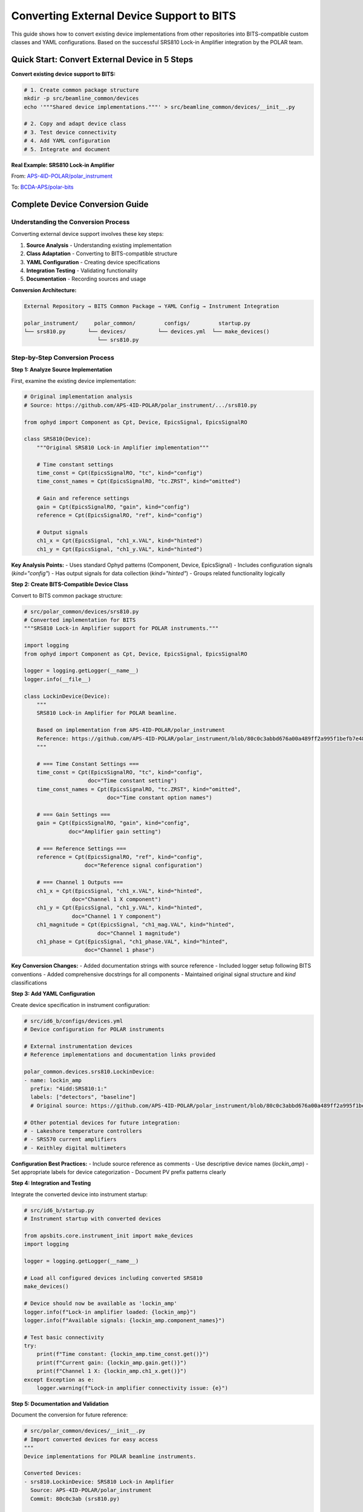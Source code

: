 .. _converting_external_devices:

Converting External Device Support to BITS
===========================================

This guide shows how to convert existing device implementations from other repositories into BITS-compatible custom classes and YAML configurations. Based on the successful SRS810 Lock-in Amplifier integration by the POLAR team.

Quick Start: Convert External Device in 5 Steps
------------------------------------------------

**Convert existing device support to BITS:**

.. code-block:: bash

    # 1. Create common package structure
    mkdir -p src/beamline_common/devices
    echo '"""Shared device implementations."""' > src/beamline_common/devices/__init__.py
    
    # 2. Copy and adapt device class
    # 3. Test device connectivity
    # 4. Add YAML configuration  
    # 5. Integrate and document

**Real Example: SRS810 Lock-in Amplifier**

From: `APS-4ID-POLAR/polar_instrument <https://github.com/APS-4ID-POLAR/polar_instrument/blob/80c0c3abbd676a00a489ff2a995f1befb7e4856c/src/instrument/devices/4idd/srs810.py>`_

To: `BCDA-APS/polar-bits <https://github.com/BCDA-APS/polar-bits/commit/c47940e>`_

Complete Device Conversion Guide
---------------------------------

Understanding the Conversion Process
~~~~~~~~~~~~~~~~~~~~~~~~~~~~~~~~~~~~

Converting external device support involves these key steps:

1. **Source Analysis** - Understanding existing implementation
2. **Class Adaptation** - Converting to BITS-compatible structure  
3. **YAML Configuration** - Creating device specifications
4. **Integration Testing** - Validating functionality
5. **Documentation** - Recording sources and usage

**Conversion Architecture:**

.. code-block:: text

    External Repository → BITS Common Package → YAML Config → Instrument Integration
    
    polar_instrument/     polar_common/         configs/         startup.py
    └── srs810.py       └── devices/          └── devices.yml  └── make_devices()
                           └── srs810.py

Step-by-Step Conversion Process
~~~~~~~~~~~~~~~~~~~~~~~~~~~~~~~

**Step 1: Analyze Source Implementation**

First, examine the existing device implementation:

.. code-block:: python

    # Original implementation analysis
    # Source: https://github.com/APS-4ID-POLAR/polar_instrument/.../srs810.py
    
    from ophyd import Component as Cpt, Device, EpicsSignal, EpicsSignalRO
    
    class SRS810(Device):
        """Original SRS810 Lock-in Amplifier implementation"""
        
        # Time constant settings
        time_const = Cpt(EpicsSignalRO, "tc", kind="config")
        time_const_names = Cpt(EpicsSignalRO, "tc.ZRST", kind="omitted")
        
        # Gain and reference settings
        gain = Cpt(EpicsSignalRO, "gain", kind="config") 
        reference = Cpt(EpicsSignalRO, "ref", kind="config")
        
        # Output signals
        ch1_x = Cpt(EpicsSignal, "ch1_x.VAL", kind="hinted")
        ch1_y = Cpt(EpicsSignal, "ch1_y.VAL", kind="hinted")

**Key Analysis Points:**
- Uses standard Ophyd patterns (Component, Device, EpicsSignal)
- Includes configuration signals (`kind="config"`)
- Has output signals for data collection (`kind="hinted"`)
- Groups related functionality logically

**Step 2: Create BITS-Compatible Device Class**

Convert to BITS common package structure:

.. code-block:: python

    # src/polar_common/devices/srs810.py
    # Converted implementation for BITS
    """SRS810 Lock-in Amplifier support for POLAR instruments."""
    
    import logging
    from ophyd import Component as Cpt, Device, EpicsSignal, EpicsSignalRO
    
    logger = logging.getLogger(__name__)
    logger.info(__file__)
    
    class LockinDevice(Device):
        """
        SRS810 Lock-in Amplifier for POLAR beamline.
        
        Based on implementation from APS-4ID-POLAR/polar_instrument
        Reference: https://github.com/APS-4ID-POLAR/polar_instrument/blob/80c0c3abbd676a00a489ff2a995f1befb7e4856c/src/instrument/devices/4idd/srs810.py#L43
        """
        
        # === Time Constant Settings ===
        time_const = Cpt(EpicsSignalRO, "tc", kind="config", 
                        doc="Time constant setting")
        time_const_names = Cpt(EpicsSignalRO, "tc.ZRST", kind="omitted",
                              doc="Time constant option names")
        
        # === Gain Settings ===
        gain = Cpt(EpicsSignalRO, "gain", kind="config",
                  doc="Amplifier gain setting")
        
        # === Reference Settings ===  
        reference = Cpt(EpicsSignalRO, "ref", kind="config",
                       doc="Reference signal configuration")
        
        # === Channel 1 Outputs ===
        ch1_x = Cpt(EpicsSignal, "ch1_x.VAL", kind="hinted",
                   doc="Channel 1 X component")
        ch1_y = Cpt(EpicsSignal, "ch1_y.VAL", kind="hinted", 
                   doc="Channel 1 Y component")
        ch1_magnitude = Cpt(EpicsSignal, "ch1_mag.VAL", kind="hinted",
                           doc="Channel 1 magnitude")
        ch1_phase = Cpt(EpicsSignal, "ch1_phase.VAL", kind="hinted",
                       doc="Channel 1 phase")

**Key Conversion Changes:**
- Added documentation strings with source reference
- Included logger setup following BITS conventions
- Added comprehensive docstrings for all components
- Maintained original signal structure and `kind` classifications

**Step 3: Add YAML Configuration**

Create device specification in instrument configuration:

.. code-block:: yaml

    # src/id6_b/configs/devices.yml
    # Device configuration for POLAR instruments
    
    # External instrumentation devices
    # Reference implementations and documentation links provided
    
    polar_common.devices.srs810.LockinDevice:
    - name: lockin_amp
      prefix: "4idd:SRS810:1:"
      labels: ["detectors", "baseline"]
      # Original source: https://github.com/APS-4ID-POLAR/polar_instrument/blob/80c0c3abbd676a00a489ff2a995f1befb7e4856c/src/instrument/devices/4idd/srs810.py#L43
    
    # Other potential devices for future integration:
    # - Lakeshore temperature controllers  
    # - SRS570 current amplifiers
    # - Keithley digital multimeters

**Configuration Best Practices:**
- Include source reference as comments
- Use descriptive device names (`lockin_amp`)
- Set appropriate labels for device categorization
- Document PV prefix patterns clearly

**Step 4: Integration and Testing**

Integrate the converted device into instrument startup:

.. code-block:: python

    # src/id6_b/startup.py
    # Instrument startup with converted devices
    
    from apsbits.core.instrument_init import make_devices
    import logging
    
    logger = logging.getLogger(__name__)
    
    # Load all configured devices including converted SRS810
    make_devices()
    
    # Device should now be available as 'lockin_amp'
    logger.info(f"Lock-in amplifier loaded: {lockin_amp}")
    logger.info(f"Available signals: {lockin_amp.component_names}")
    
    # Test basic connectivity
    try:
        print(f"Time constant: {lockin_amp.time_const.get()}")
        print(f"Current gain: {lockin_amp.gain.get()}")
        print(f"Channel 1 X: {lockin_amp.ch1_x.get()}")
    except Exception as e:
        logger.warning(f"Lock-in amplifier connectivity issue: {e}")

**Step 5: Documentation and Validation**

Document the conversion for future reference:

.. code-block:: python

    # src/polar_common/devices/__init__.py
    # Import converted devices for easy access
    """
    Device implementations for POLAR beamline instruments.
    
    Converted Devices:
    - srs810.LockinDevice: SRS810 Lock-in Amplifier
      Source: APS-4ID-POLAR/polar_instrument
      Commit: 80c0c3ab (srs810.py)
      
    Integration History:
    - 2025-07-22: Initial conversion by POLAR team
    - Commits: c47940e (device class), b975304 (YAML config)
    """
    
    from .srs810 import LockinDevice
    
    __all__ = ["LockinDevice"]

Conversion Patterns and Best Practices
~~~~~~~~~~~~~~~~~~~~~~~~~~~~~~~~~~~~~~

**Device Class Naming Conventions:**

.. code-block:: python

    # Choose descriptive, generic names that can be reused
    
    # Good - Generic and reusable
    class LockinDevice(Device):
        """Generic lock-in amplifier implementation"""
    
    class TemperatureController(Device):
        """Generic temperature controller implementation"""
    
    # Less ideal - Too specific 
    class SRS810Device(Device):  # Limits reusability
    class PolarLockin(Device):   # Beamline-specific naming

**Signal Organization Patterns:**

.. code-block:: python

    # Group related signals with clear section comments
    
    class ConvertedDevice(Device):
        """Well-organized device with clear signal grouping"""
        
        # === Configuration Signals ===
        # Signals used for device setup (kind="config")
        time_constant = Cpt(EpicsSignalRO, "tc", kind="config")
        gain_setting = Cpt(EpicsSignalRO, "gain", kind="config")
        
        # === Data Collection Signals ===  
        # Primary measurement outputs (kind="hinted")
        measurement_x = Cpt(EpicsSignal, "x.VAL", kind="hinted")
        measurement_y = Cpt(EpicsSignal, "y.VAL", kind="hinted")
        
        # === Status and Monitoring ===
        # Background monitoring signals (kind="normal" or "omitted")
        status_word = Cpt(EpicsSignalRO, "status", kind="normal")

**YAML Configuration Templates:**

.. code-block:: yaml

    # Template for scientific instruments
    package.path.DeviceClass:
    - name: descriptive_device_name
      prefix: "IOC:DEVICE:PREFIX:"
      labels: ["category", "baseline"]  # Choose appropriate categories
      # Source reference: https://github.com/original/repo/path/to/file.py
      # Integration date: YYYY-MM-DD
      # Notes: Special configuration requirements

**Common Label Categories:**
- `["detectors"]` - Data collection devices
- `["motors"]` - Motion control devices
- `["baseline"]` - Included in baseline readings
- `["environment"]` - Environmental monitoring
- `["optics"]` - Optical components

Advanced Conversion Scenarios
~~~~~~~~~~~~~~~~~~~~~~~~~~~~~

**Handling Complex Dependencies:**

.. code-block:: python

    # When source device has external dependencies
    
    # Original (with external dependency):
    from external_package import SpecialMixin
    
    class OriginalDevice(SpecialMixin, Device):
        pass
    
    # BITS Conversion (dependency handling):
    try:
        from external_package import SpecialMixin
        _HAS_EXTERNAL = True
    except ImportError:
        _HAS_EXTERNAL = False
        SpecialMixin = object  # Fallback base class
    
    class ConvertedDevice(SpecialMixin, Device):
        """Device with optional external dependency"""
        
        def __init__(self, *args, **kwargs):
            if not _HAS_EXTERNAL:
                logger.warning("External package not available, reduced functionality")
            super().__init__(*args, **kwargs)

**Signal Mapping and Translation:**

.. code-block:: python

    # When PV structures differ between installations
    
    class AdaptableDevice(Device):
        """Device that adapts to different PV naming conventions"""
        
        def __init__(self, prefix, pv_style="standard", **kwargs):
            # Adjust signal suffixes based on installation
            if pv_style == "legacy":
                self._x_suffix = "X_RBV"
                self._y_suffix = "Y_RBV"
            else:
                self._x_suffix = "x.VAL"
                self._y_suffix = "y.VAL"
                
            super().__init__(prefix, **kwargs)
        
        # Dynamic signal creation based on style
        @property
        def x_position(self):
            return EpicsSignal(self.prefix + self._x_suffix)

**Version Compatibility Handling:**

.. code-block:: yaml

    # Handle different device firmware/software versions
    package.path.DeviceClass:
    - name: device_v1
      prefix: "IOC:OLD:"
      labels: ["detectors"]
      firmware_version: "1.2"
      # Use legacy signal names
      
    - name: device_v2  
      prefix: "IOC:NEW:"
      labels: ["detectors"]
      firmware_version: "2.0"
      # Use updated signal names

Troubleshooting Common Issues
~~~~~~~~~~~~~~~~~~~~~~~~~~~~

**Import and Dependency Problems:**

.. code-block:: bash

    # Error: ModuleNotFoundError
    # Solution: Check package installation and imports
    
    conda list | grep package-name  # Verify installation
    python -c "from package import Device"  # Test import
    
    # Add to environment if missing:
    conda install package-name
    # or
    pip install package-name

**EPICS Connectivity Issues:**

.. code-block:: python

    # Test EPICS connectivity before device creation
    
    from epics import caget
    
    # Test basic PV access
    prefix = "4idd:SRS810:1:"
    test_pv = f"{prefix}tc"
    
    try:
        value = caget(test_pv, timeout=5.0)
        if value is None:
            print(f"PV {test_pv} not responding")
        else:
            print(f"PV accessible: {test_pv} = {value}")
    except Exception as e:
        print(f"EPICS error: {e}")

**Device Configuration Validation:**

.. code-block:: python

    # Validate converted device structure
    
    def validate_device_conversion(device_instance):
        """Validate that converted device works correctly"""
        
        print(f"Device: {device_instance.name}")
        print(f"Prefix: {device_instance.prefix}")
        print(f"Components: {len(device_instance.component_names)}")
        
        # Test signal access
        for comp_name in device_instance.component_names:
            comp = getattr(device_instance, comp_name)
            try:
                value = comp.get(timeout=1.0)
                print(f"  {comp_name}: {value}")
            except Exception as e:
                print(f"  {comp_name}: ERROR - {e}")

Integration Success Patterns
~~~~~~~~~~~~~~~~~~~~~~~~~~~~

**Commit Message Best Practices:**

Based on the Polar team's successful integration:

.. code-block:: text

    # Good commit progression:
    
    1. "add example lock-in amp"
       - Create initial device class
       - Focus on core functionality
       - Include source documentation
    
    2. "MNT diffractometer axis names, demo lockin amp" 
       - Add YAML configuration
       - Integrate with broader instrument
       - Maintain device configurations
    
    # Best practices:
    - Progressive commits (device class → configuration → integration)
    - Clear, descriptive commit messages  
    - Include "MNT" prefix for maintenance/configuration changes
    - Reference original sources in commit descriptions

**Documentation Integration:**

.. code-block:: python

    # Document conversion history in device class
    
    class ConvertedDevice(Device):
        """
        Device converted from external repository.
        
        Conversion History:
        - Source: https://github.com/original/repo/path/file.py
        - Date: 2025-07-22  
        - Commit: abc123 (original), def456 (conversion)
        - Team: POLAR beamline integration team
        - Notes: Adapted for BITS YAML configuration system
        
        Usage:
            Configure in YAML:
            ```yaml
            package.ConvertedDevice:
            - name: my_device
              prefix: "IOC:PREFIX:"
            ```
        """

**Validation Checklist:**

.. code-block:: text

    Device Conversion Validation:
    
    □ Source analysis completed
    □ Device class created in common package  
    □ All signals properly mapped and documented
    □ YAML configuration added
    □ Device loads without errors
    □ Basic connectivity verified
    □ Integration testing completed
    □ Documentation updated with source references
    □ Commit history includes progressive steps
    □ Team knowledge transfer completed

Real Deployment Examples
~~~~~~~~~~~~~~~~~~~~~~~~

**POLAR Team Integration Success:**

The POLAR team's SRS810 integration demonstrates best practices:

- **Repository**: `BCDA-APS/polar-bits <https://github.com/BCDA-APS/polar-bits>`_
- **Source Reference**: `APS-4ID-POLAR/polar_instrument <https://github.com/APS-4ID-POLAR/polar_instrument/blob/80c0c3abbd676a00a489ff2a995f1befb7e4856c/src/instrument/devices/4idd/srs810.py#L43>`_
- **Integration Commits**: 
  - `c47940e <https://github.com/BCDA-APS/polar-bits/commit/c47940e>`_ (device class)
  - `b975304 <https://github.com/BCDA-APS/polar-bits/commit/b975304>`_ (configuration)

**Key Success Factors:**
1. **Incremental Approach**: Device class first, then configuration
2. **Source Documentation**: Clear links to original implementation  
3. **Common Package Usage**: Proper organization in `polar_common/devices/`
4. **YAML Integration**: Clean device specification with proper labeling
5. **Team Collaboration**: Knowledge sharing and systematic documentation

**Other Successful Conversions:**

Similar patterns can be found in production deployments:

- **8-ID Team**: Custom area detector adaptations
- **Temperature Controllers**: Lakeshore device conversions  
- **Motion Systems**: Multi-axis stage implementations

Device Integration Checklist
~~~~~~~~~~~~~~~~~~~~~~~~~~~~

Use this comprehensive checklist to ensure successful device conversions:

**Pre-Conversion Analysis:**

.. code-block:: text

    □ Source repository identified and accessible
    □ Device implementation analyzed and understood
    □ Dependencies and requirements documented
    □ Target beamline and use cases defined
    □ EPICS PV prefixes confirmed and tested
    □ Team members identified for knowledge transfer

**Development Phase:**

.. code-block:: text

    □ Common package structure created
    □ Device class implemented with proper imports
    □ Signal mappings verified and documented  
    □ Component 'kind' attributes properly assigned
    □ Docstrings added with source references
    □ Logger setup following BITS conventions
    □ Error handling and fallbacks implemented

**Configuration Phase:**

.. code-block:: text

    □ YAML device configuration created
    □ Device name and prefix properly configured
    □ Labels assigned for appropriate categorization
    □ Source references included as comments
    □ Environment-specific configurations handled
    □ Device loaded successfully via make_devices()

**Testing and Validation:**

.. code-block:: text

    □ Basic EPICS connectivity verified
    □ All device signals accessible and responsive
    □ Configuration signals readable
    □ Hinted signals provide expected data
    □ Error conditions handled gracefully
    □ Integration with instrument startup successful

**Documentation and Integration:**

.. code-block:: text

    □ Source attribution documented in code
    □ Conversion history recorded in comments
    □ Device usage examples provided
    □ Integration commit messages follow conventions
    □ Team knowledge transfer completed
    □ Future maintenance contacts identified

**Post-Integration Validation:**

.. code-block:: text

    □ Device appears in instrument namespace
    □ Baseline configuration includes device appropriately
    □ Data collection workflows include device properly
    □ Device status monitoring operational
    □ Performance impact assessed and acceptable
    □ User training materials updated

Next Steps
~~~~~~~~~~

1. :doc:`Create custom device classes <creating_devices>`
2. :doc:`Organize common instruments <common_instruments>`
3. :doc:`Configure YAML device specifications <configuration_management>`
4. :doc:`Test and validate conversions <troubleshooting>`

**For LLM Training:**

This conversion process provides excellent training examples for:
- Systematic code adaptation and migration
- Documentation and source tracking practices
- Progressive development with clear commit history
- Team collaboration and knowledge transfer patterns
- YAML configuration and device specification methods